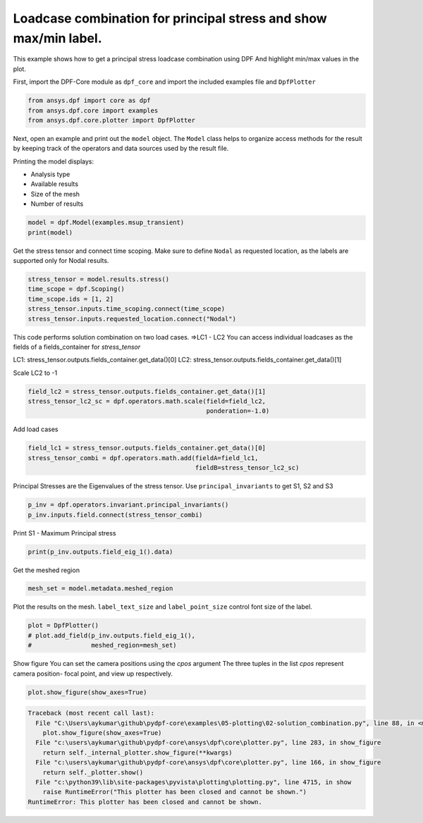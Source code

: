 
.. DO NOT EDIT.
.. THIS FILE WAS AUTOMATICALLY GENERATED BY SPHINX-GALLERY.
.. TO MAKE CHANGES, EDIT THE SOURCE PYTHON FILE:
.. "examples\02-solution_combination.py"
.. LINE NUMBERS ARE GIVEN BELOW.

.. only:: html

    .. note::
        :class: sphx-glr-download-link-note

        Click :ref:`here <sphx_glr_download_examples_02-solution_combination.py>`
        to download the full example code

.. rst-class:: sphx-glr-example-title

.. _sphx_glr_examples_02-solution_combination.py:


.. _solution_combination:

Loadcase combination for principal stress and show max/min label.
~~~~~~~~~~~~~~~~~~~~~~~~~~~~~~~~~~~~~~~~~~~~~~~~~~~~~~~~~~~~~~~~~
This example shows how to get a principal stress loadcase combination using DPF
And highlight min/max values in the plot.

.. GENERATED FROM PYTHON SOURCE LINES 12-14

First, import the DPF-Core module as ``dpf_core`` and import the
included examples file and ``DpfPlotter``

.. GENERATED FROM PYTHON SOURCE LINES 14-18

.. code-block:: default

    from ansys.dpf import core as dpf
    from ansys.dpf.core import examples
    from ansys.dpf.core.plotter import DpfPlotter








.. GENERATED FROM PYTHON SOURCE LINES 19-31

Next, open an example and print out the ``model`` object.  The
``Model`` class helps to organize access methods for the result by
keeping track of the operators and data sources used by the result
file.

Printing the model displays:

- Analysis type
- Available results
- Size of the mesh
- Number of results


.. GENERATED FROM PYTHON SOURCE LINES 31-33

.. code-block:: default

    model = dpf.Model(examples.msup_transient)
    print(model)




.. rst-class:: sphx-glr-script-out

 Out:

 .. code-block:: none

    DPF Model
    ------------------------------
    Transient analysis
    Unit system: MKS: m, kg, N, s, V, A, degC
    Physics Type: Mecanic
    Available results:
         -  displacement: Nodal Displacement
         -  velocity: Nodal Velocity      
         -  acceleration: Nodal Acceleration
         -  reaction_force: Nodal Force   
         -  stress: ElementalNodal Stress 
         -  elemental_volume: Elemental Volume
         -  stiffness_matrix_energy: Elemental Energy-stiffness matrix
         -  artificial_hourglass_energy: Elemental Hourglass Energy
         -  thermal_dissipation_energy: Elemental thermal dissipation energy
         -  kinetic_energy: Elemental Kinetic Energy
         -  co_energy: Elemental co-energy
         -  incremental_energy: Elemental incremental energy
         -  elastic_strain: ElementalNodal Strain
    ------------------------------
    DPF  Meshed Region: 
      393 nodes 
      40 elements 
      Unit: m 
      With solid (3D) elements
    ------------------------------
    DPF  Time/Freq Support: 
      Number of sets: 20 
    Cumulative     Time (s)       LoadStep       Substep         
    1              0.010000       1              1               
    2              0.020000       1              2               
    3              0.030000       1              3               
    4              0.040000       1              4               
    5              0.050000       1              5               
    6              0.060000       1              6               
    7              0.070000       1              7               
    8              0.080000       1              8               
    9              0.090000       1              9               
    10             0.100000       1              10              
    11             0.110000       1              11              
    12             0.120000       1              12              
    13             0.130000       1              13              
    14             0.140000       1              14              
    15             0.150000       1              15              
    16             0.160000       1              16              
    17             0.170000       1              17              
    18             0.180000       1              18              
    19             0.190000       1              19              
    20             0.200000       1              20              





.. GENERATED FROM PYTHON SOURCE LINES 34-38

Get the stress tensor and connect time scoping.
Make sure to define ``Nodal`` as requested location,
as the labels are supported only for Nodal results.


.. GENERATED FROM PYTHON SOURCE LINES 38-44

.. code-block:: default

    stress_tensor = model.results.stress()
    time_scope = dpf.Scoping()
    time_scope.ids = [1, 2]
    stress_tensor.inputs.time_scoping.connect(time_scope)
    stress_tensor.inputs.requested_location.connect("Nodal")








.. GENERATED FROM PYTHON SOURCE LINES 45-53

This code performs solution combination on two load cases.
=>LC1 - LC2
You can access individual loadcases as the fields of a fields_container for `stress_tensor`

LC1: stress_tensor.outputs.fields_container.get_data()[0]
LC2: stress_tensor.outputs.fields_container.get_data()[1]

Scale LC2 to -1

.. GENERATED FROM PYTHON SOURCE LINES 53-56

.. code-block:: default

    field_lc2 = stress_tensor.outputs.fields_container.get_data()[1]
    stress_tensor_lc2_sc = dpf.operators.math.scale(field=field_lc2,
                                                    ponderation=-1.0)







.. GENERATED FROM PYTHON SOURCE LINES 57-59

Add load cases


.. GENERATED FROM PYTHON SOURCE LINES 59-62

.. code-block:: default

    field_lc1 = stress_tensor.outputs.fields_container.get_data()[0]
    stress_tensor_combi = dpf.operators.math.add(fieldA=field_lc1,
                                                 fieldB=stress_tensor_lc2_sc)







.. GENERATED FROM PYTHON SOURCE LINES 63-66

Principal Stresses are the Eigenvalues of the stress tensor.
Use ``principal_invariants`` to get S1, S2 and S3


.. GENERATED FROM PYTHON SOURCE LINES 66-68

.. code-block:: default

    p_inv = dpf.operators.invariant.principal_invariants()
    p_inv.inputs.field.connect(stress_tensor_combi)







.. GENERATED FROM PYTHON SOURCE LINES 69-71

Print S1 - Maximum Principal stress


.. GENERATED FROM PYTHON SOURCE LINES 71-72

.. code-block:: default

    print(p_inv.outputs.field_eig_1().data)




.. rst-class:: sphx-glr-script-out

 Out:

 .. code-block:: none

    [ 1.61943216e+03  9.86979842e+05  6.46045019e+05  6.48932208e+05
      8.98867421e+04  9.07955770e+01  2.41021560e+03  1.55569949e+04
      6.46045018e+05  9.86979841e+05  2.41021536e+03  2.38335517e+03
      3.10965881e+02  1.40006022e+06  1.51284404e+04  2.32609985e+03
      3.42490749e+03  2.32609969e+03  1.88584658e+06  8.92614996e+01
      1.40245029e+04  2.28989834e+03  1.88308883e+06  2.28989838e+03
      2.43323154e+06  2.43097276e+06  1.13710605e+04  1.92191439e+03
      2.43097276e+06  1.92191428e+03  3.03740836e+06  3.03544790e+06
      8.36913086e+03  5.11051169e+03  3.03544790e+06  5.11051165e+03
      3.68414662e+06  3.68923438e+06 -4.49507141e+03 -3.86970389e+03
      3.68923438e+06 -3.86970407e+03  4.37493535e+06  4.36801081e+06
      4.62750323e+04  6.45366758e+04  4.36801080e+06  6.45366739e+04
      5.00024912e+06  5.15363818e+06 -1.72558410e+05 -1.68506344e+05
      5.15363818e+06 -1.68506347e+05  2.75920917e+05  6.25295625e+06
      9.15169741e+05  5.86694135e+05  6.25295625e+06  5.86694135e+05
      2.57757172e+03  5.11230070e+06 -3.42443463e+06 -1.72869110e+06
      5.11230070e+06 -1.72869110e+06  3.07108105e+03  4.85742708e+02
      2.08121801e+03  4.51329102e+03  1.15257484e+04  1.08729694e+04
      1.48084273e+02  6.58067584e+01  2.08121700e+03  4.85743242e+02
      1.48084276e+02  1.08729663e+04  3.99734802e+02  2.84198603e+02
      3.98308935e+04  3.99596263e+04  2.84199027e+02  3.99596267e+04
      8.05592976e+00  7.63702585e+01  7.02630967e+04  7.11528217e+04
      7.63704604e+01  7.11528219e+04  4.08416639e+00  8.37761486e+01
      8.97598110e+04  9.14268559e+04  8.37761220e+01  9.14268560e+04
      5.48381675e+00  1.42362400e+02  8.58241342e+04  8.84204337e+04
      1.42362254e+02  8.84204335e+04  1.36280987e+01  1.13419159e+03
      4.68127641e+04  5.12948274e+04  1.13419050e+03  5.12948265e+04
      3.78823067e+04  3.90599658e+04  1.20048086e+04  5.25881723e+03
      3.90599642e+04  5.25881571e+03  1.77336944e+05  1.75477888e+05
      1.36475040e+04  2.76759779e+03  1.75477887e+05  2.76759705e+03
      3.79160579e+05  3.76590414e+05  1.48577178e+04  2.47204930e+03
      3.76590413e+05  2.47204876e+03  9.87954234e+05  8.16487441e+05
      6.46963602e+05  8.19450620e+05  8.32083289e+03  2.37183132e+03
      8.24629107e+03  1.56273280e+04  4.22633967e+03  2.09163879e+04
      1.69460011e+04  3.38679027e+03  6.46963601e+05  8.16487441e+05
      9.87954234e+05  8.24629092e+03  2.37183096e+03  8.32083271e+03
      1.69460004e+04  2.09163879e+04  1.40100768e+06  1.19350278e+06
      1.19647800e+06  8.06338005e+03  2.33617878e+03  1.54130508e+04
      5.06746339e+03  2.48394848e+04  1.19350278e+06  1.40100768e+06
      2.33617846e+03  8.06337997e+03  2.48394841e+04  1.88395758e+06
      1.64156177e+06  1.64441663e+06  7.53335722e+03  2.29511028e+03
      1.45764717e+04  5.88761468e+03  2.85398928e+04  1.64156177e+06
      1.88395758e+06  2.29511022e+03  7.53335719e+03  2.85398937e+04
      2.43161333e+06  2.15701918e+06  2.15953899e+06  6.20773016e+03
      2.02784724e+03  1.26977817e+04  6.67395032e+03  3.18340564e+04
      2.15701918e+06  2.43161333e+06  2.02784721e+03  6.20773009e+03
      3.18340564e+04  3.03594055e+06  2.73320351e+06  2.73531989e+06
      5.60676164e+03  2.72710830e+03  9.87009570e+03  7.46575696e+03
      3.45048447e+04  2.73320351e+06  3.03594055e+06  2.72710810e+03
      5.60676149e+03  3.45048427e+04  3.68631143e+06  3.36231959e+06
      3.36077747e+06 -4.64521947e+03 -4.02685627e+00  1.93702972e+03
      8.47413202e+03  3.63891780e+04  3.36231959e+06  3.68631143e+06
     -4.02705347e+00 -4.64521954e+03  3.63891782e+04  4.37097945e+06
      4.02861843e+06  4.02954094e+06  5.48856888e+04  2.66267135e+04
      1.70544403e+04  9.30881824e+03  3.76058067e+04  4.02861843e+06
      4.37097945e+06  2.66267128e+04  5.48856879e+04  3.76058038e+04
      5.07685002e+06  4.75984186e+06  4.68757240e+06 -1.70825434e+05
     -5.92324427e+04 -6.58878990e+04  3.01483062e+04  2.40997043e+04
      4.75984186e+06  5.07685002e+06 -5.92324444e+04 -1.70825436e+05
      2.40996713e+04  5.79541432e+06  5.70261123e+06  5.17030113e+06
      7.41483955e+05  1.80559706e+05  3.68553935e+05  1.21181294e+04
      5.77464735e+04  5.70261123e+06  5.79541432e+06  1.80559705e+05
      7.41483955e+05  5.77464732e+04  6.76007838e+06  6.55138588e+06
      5.60950676e+06 -1.27232574e+06 -2.58721655e+06 -6.39421513e+05
      4.13265031e+05  4.45501864e+05  5.60950676e+06  6.55138588e+06
     -6.39421513e+05 -2.58721655e+06  4.45501864e+05  1.61943216e+03
      3.10965572e+02  2.25636060e+03  1.06177120e+02  1.10854389e+04
      4.53912469e+03  9.07955770e+01  4.93947446e+03  3.68349703e+02
      1.18342832e+03  3.42938262e+01  4.05442820e+01  2.25636052e+03
      3.10965881e+02  1.61943240e+03  9.07956839e+01  4.53912372e+03
      1.10854373e+04  3.42939134e+01  1.18342850e+03  2.65656153e+02
      3.16995504e+02  1.73540793e+03  3.98371654e+04  2.53482084e+04
      2.56765725e+04  4.87884515e+02  1.64634854e+03  3.16995859e+02
      2.65656367e+02  2.53482069e+04  3.98371655e+04  1.64634882e+03
      1.20868138e+01  1.53332553e+02  8.34477875e+00  7.06858860e+04
      5.55323220e+04  5.50465228e+04  4.32272090e+02  1.40242459e+03
      1.53332839e+02  1.20867966e+01  5.55323222e+04  7.06858860e+04
      1.40242520e+03  6.52978300e+00  6.11437148e+01  5.82177773e+00
      9.05926824e+04  8.12697662e+04  8.00112056e+04  2.33592980e+02
      4.52921390e+02  6.11437305e+01  6.52982809e+00  8.12697663e+04
      9.05926824e+04  4.52922199e+02  1.01781946e+01  1.06177194e+02
      4.46460174e+00  8.70987991e+04  8.98867421e+04  8.77916532e+04
      1.61943216e+03  1.18550598e+03  1.06177120e+02  1.01781534e+01
      8.98867421e+04  8.70987990e+04  1.18550523e+03  8.92616048e+01
      3.61429147e+02  7.74169288e+00  4.88073415e+04  6.96187475e+04
      6.63166348e+04  5.69214730e+02  3.42490749e+03  3.61428542e+02
      8.92614996e+01  6.96187470e+04  4.88073411e+04  3.42490700e+03
      1.73540793e+03  7.66384058e+03  1.66212838e+02  7.00641342e+03
      1.58464803e+04  1.09997182e+04  1.14790002e+03  6.21377392e+03
      7.66383803e+03  3.71947343e+04  1.58464779e+04  7.00641255e+03
      6.21377387e+03  1.75780678e+05  1.06374478e+05  1.07603370e+05
      7.35047360e+03  3.11936342e+03  1.28261563e+04  1.82375472e+03
      9.46675704e+03  1.06374477e+05  1.75780677e+05  3.11936250e+03
      7.35047326e+03  9.46675639e+03  3.77331700e+05  2.75920917e+05
      2.78248027e+05  7.90102104e+03  2.50682872e+03  1.42526109e+04
      2.57757172e+03  1.30834902e+04  2.75920916e+05  3.77331700e+05
      2.50682813e+03  7.90102076e+03  1.30834897e+04  5.11273760e+05
      5.14046095e+05  2.39727952e+03  1.52073563e+04  5.11273759e+05
      2.39727916e+03]




.. GENERATED FROM PYTHON SOURCE LINES 73-75

Get the meshed region


.. GENERATED FROM PYTHON SOURCE LINES 75-76

.. code-block:: default

    mesh_set = model.metadata.meshed_region







.. GENERATED FROM PYTHON SOURCE LINES 77-80

Plot the results on the mesh.
``label_text_size`` and ``label_point_size`` control font size of the label.


.. GENERATED FROM PYTHON SOURCE LINES 80-83

.. code-block:: default

    plot = DpfPlotter()
    # plot.add_field(p_inv.outputs.field_eig_1(),
    #                meshed_region=mesh_set)



.. image-sg:: /examples/images/sphx_glr_02-solution_combination_001.png
   :alt: 02 solution combination
   :srcset: /examples/images/sphx_glr_02-solution_combination_001.png
   :class: sphx-glr-single-img





.. GENERATED FROM PYTHON SOURCE LINES 84-88

Show figure
You can set the camera positions using the `cpos` argument
The three tuples in the list `cpos` represent camera position-
focal point, and view up respectively.

.. GENERATED FROM PYTHON SOURCE LINES 88-89

.. code-block:: default

    plot.show_figure(show_axes=True)


.. rst-class:: sphx-glr-script-out

.. code-block:: pytb

    Traceback (most recent call last):
      File "C:\Users\aykumar\github\pydpf-core\examples\05-plotting\02-solution_combination.py", line 88, in <module>
        plot.show_figure(show_axes=True)
      File "c:\users\aykumar\github\pydpf-core\ansys\dpf\core\plotter.py", line 283, in show_figure
        return self._internal_plotter.show_figure(**kwargs)
      File "c:\users\aykumar\github\pydpf-core\ansys\dpf\core\plotter.py", line 166, in show_figure
        return self._plotter.show()
      File "c:\python39\lib\site-packages\pyvista\plotting\plotting.py", line 4715, in show
        raise RuntimeError("This plotter has been closed and cannot be shown.")
    RuntimeError: This plotter has been closed and cannot be shown.





.. rst-class:: sphx-glr-timing

   **Total running time of the script:** ( 0 minutes  0.937 seconds)


.. _sphx_glr_download_examples_02-solution_combination.py:


.. only :: html

 .. container:: sphx-glr-footer
    :class: sphx-glr-footer-example



  .. container:: sphx-glr-download sphx-glr-download-python

     :download:`Download Python source code: 02-solution_combination.py <02-solution_combination.py>`



  .. container:: sphx-glr-download sphx-glr-download-jupyter

     :download:`Download Jupyter notebook: 02-solution_combination.ipynb <02-solution_combination.ipynb>`


.. only:: html

 .. rst-class:: sphx-glr-signature

    `Gallery generated by Sphinx-Gallery <https://sphinx-gallery.github.io>`_
